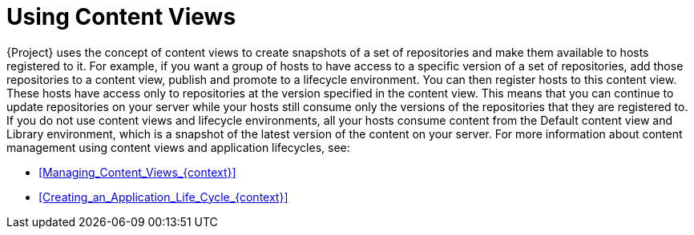 [id="Using_Content_Views_{context}"]
= Using Content Views

{Project} uses the concept of content views to create snapshots of a set of repositories and make them available to hosts registered to it.
For example, if you want a group of hosts to have access to a specific version of a set of repositories, add those repositories to a content view, publish and promote to a lifecycle environment.
You can then register hosts to this content view.
These hosts have access only to repositories at the version specified in the content view.
This means that you can continue to update repositories on your server while your hosts still consume only the versions of the repositories that they are registered to.
If you do not use content views and lifecycle environments, all your hosts consume content from the Default content view and Library environment, which is a snapshot of the latest version of the content on your server.
For more information about content management using content views and application lifecycles, see:

* xref:Managing_Content_Views_{context}[]
* xref:Creating_an_Application_Life_Cycle_{context}[]
